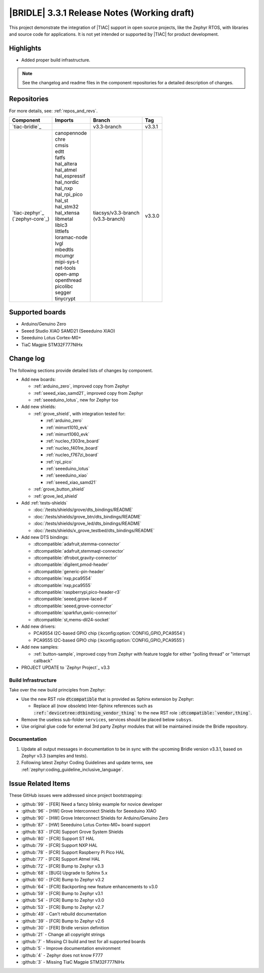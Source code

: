.. _bridle_release_notes_331:

|BRIDLE| 3.3.1 Release Notes (Working draft)
############################################

This project demonstrate the integration of |TIAC| support in open
source projects, like the Zephyr RTOS, with libraries and source code
for applications. It is not yet intended or supported by |TIAC| for
product development.

Highlights
**********

* Added proper build infrastructure.

.. note:: See the changelog and readme files in the component repositories
   for a detailed description of changes.

Repositories
************

For more details, see: :ref:`repos_and_revs`.

.. list-table::
   :header-rows: 1

   * - Component
     - Imports
     - Branch
     - Tag
   * - `tiac-bridle`_
     -
     - v3.3-branch
     - v3.3.1
   * - | `tiac-zephyr`_
       | (`zephyr-core`_)
     - | canopennode
       | chre
       | cmsis
       | edtt
       | fatfs
       | hal_altera
       | hal_atmel
       | hal_espressif
       | hal_nordic
       | hal_nxp
       | hal_rpi_pico
       | hal_st
       | hal_stm32
       | hal_xtensa
       | libmetal
       | liblc3
       | littlefs
       | loramac-node
       | lvgl
       | mbedtls
       | mcumgr
       | mipi-sys-t
       | net-tools
       | open-amp
       | openthread
       | picolibc
       | segger
       | tinycrypt
     - | tiacsys/v3.3-branch
       | (v3.3-branch)
     - v3.3.0

Supported boards
****************

* Arduino/Genuino Zero
* Seeed Studio XIAO SAMD21 (Seeeduino XIAO)
* Seeeduino Lotus Cortex-M0+
* TiaC Magpie STM32F777NIHx

Change log
**********

The following sections provide detailed lists of changes by component.

* Add new boards:

  * :ref:`arduino_zero`, improved copy from Zephyr
  * :ref:`seeed_xiao_samd21`, improved copy from Zephyr
  * :ref:`seeeduino_lotus`, new for Zephyr too

* Add new shields:

  * :ref:`grove_shield`, with integration tested for:

    * :ref:`arduino_zero`
    * :ref:`mimxrt1010_evk`
    * :ref:`mimxrt1060_evk`
    * :ref:`nucleo_f303re_board`
    * :ref:`nucleo_f401re_board`
    * :ref:`nucleo_f767zi_board`
    * :ref:`rpi_pico`
    * :ref:`seeeduino_lotus`
    * :ref:`seeeduino_xiao`
    * :ref:`seeed_xiao_samd21`

  * :ref:`grove_button_shield`
  * :ref:`grove_led_shield`

* Add :ref:`tests-shields`

  * :doc:`/tests/shields/grove/dts_bindings/README`
  * :doc:`/tests/shields/grove_btn/dts_bindings/README`
  * :doc:`/tests/shields/grove_led/dts_bindings/README`
  * :doc:`/tests/shields/x_grove_testbed/dts_bindings/README`

* Add new DTS bindings:

  * :dtcompatible:`adafruit,stemma-connector`
  * :dtcompatible:`adafruit,stemmaqt-connector`
  * :dtcompatible:`dfrobot,gravity-connector`
  * :dtcompatible:`digilent,pmod-header`
  * :dtcompatible:`generic-pin-header`
  * :dtcompatible:`nxp,pca9554`
  * :dtcompatible:`nxp,pca9555`
  * :dtcompatible:`raspberrypi,pico-header-r3`
  * :dtcompatible:`seeed,grove-laced-if`
  * :dtcompatible:`seeed,grove-connector`
  * :dtcompatible:`sparkfun,qwiic-connector`
  * :dtcompatible:`st,mems-dil24-socket`

* Add new drivers:

  * PCA9554 I2C-based GPIO chip (:kconfig:option:`CONFIG_GPIO_PCA9554`)
  * PCA9555 I2C-based GPIO chip (:kconfig:option:`CONFIG_GPIO_PCA9555`)

* Add new samples:

  * :ref:`button-sample`, improved copy from Zephyr with feature toggle
    for either "polling thread" or "interrupt callback"

* PROJECT UPDATE to `Zephyr Project`_ v3.3

Build Infrastructure
====================

Take over the new build principles from Zephyr:

* Use the new RST role :code:`dtcompatible` that is provided
  as Sphinx extension by Zephyr:

  * Replace all (now obsolete) Inter-Sphinx references such as
    :code:`:ref:`devicetree:dtbinding_vendor_thing`` to the new
    RST role :code:`:dtcompatible:`vendor,thing``.

* Remove the useless sub-folder ``services``, services should be placed
  below ``subsys``.

* Use original glue code for external 3rd party Zephyr modules that will
  be maintained inside the Bridle repository.

Documentation
=============

1. Update all output messages in documentation to be in sync with the upcoming
   Bridle version v3.3.1, based on Zephyr v3.3 (samples and tests).
2. Following latest Zephyr Coding Guidelines and update terms, see
   :ref:`zephyr:coding_guideline_inclusive_language`.

Issue Related Items
*******************

These GitHub issues were addressed since project bootstrapping:

* :github:`99` - [FER] Need a fancy blinky example for novice developer
* :github:`96` - [HW] Grove Interconnect Shields for Seeeduino XIAO
* :github:`90` - [HW] Grove Interconnect Shields for Arduino/Genuino Zero
* :github:`87` - [HW] Seeeduino Lotus Cortex-M0+ board support
* :github:`83` - [FCR] Support Grove System Shields
* :github:`80` - [FCR] Support ST HAL
* :github:`79` - [FCR] Support NXP HAL
* :github:`78` - [FCR] Support Raspberry Pi Pico HAL
* :github:`77` - [FCR] Support Atmel HAL
* :github:`72` - [FCR] Bump to Zephyr v3.3
* :github:`68` - [BUG] Upgrade to Sphinx 5.x
* :github:`60` - [FCR] Bump to Zephyr v3.2
* :github:`64` - [FCR] Backporting new feature enhancements to v3.0
* :github:`59` - [FCR] Bump to Zephyr v3.1
* :github:`54` - [FCR] Bump to Zephyr v3.0
* :github:`53` - [FCR] Bump to Zephyr v2.7
* :github:`49` - Can't rebuild documentation
* :github:`39` - [FCR] Bump to Zephyr v2.6
* :github:`30` - [FER] Bridle version definition
* :github:`21` - Change all copyright strings
* :github:`7` - Missing CI build and test for all supported boards
* :github:`5` - Improve documentation environment
* :github:`4` - Zephyr does not know F777
* :github:`3` - Missing TiaC Magpie STM32F777NIHx
